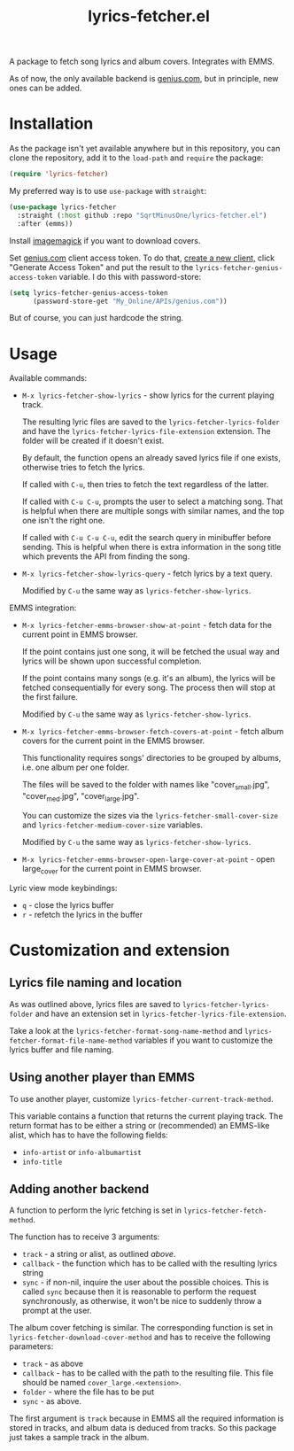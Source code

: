 #+TITLE: lyrics-fetcher.el

A package to fetch song lyrics and album covers. Integrates with EMMS.

[[./img/screenshot.png]]

As of now, the only available backend is [[https://genius.com/][genius.com]], but in principle, new ones can be added.

* Installation
As the package isn't yet available anywhere but in this repository, you can clone the repository, add it to the =load-path= and =require= the package:
#+begin_src emacs-lisp
(require 'lyrics-fetcher)
#+end_src

My preferred way is to use =use-package= with =straight=:
#+begin_src emacs-lisp
(use-package lyrics-fetcher
  :straight (:host github :repo "SqrtMinusOne/lyrics-fetcher.el")
  :after (emms))
#+end_src

Install [[https://imagemagick.org/index.php][imagemagick]] if you want to download covers.

Set [[https://docs.genius.com/][genius.com]] client access token. To do that, [[https://genius.com/api-clients/new][create a new client,]] click "Generate Access Token" and put the result to the =lyrics-fetcher-genius-access-token= variable. I do this with password-store:
#+begin_src emacs-lisp
(setq lyrics-fetcher-genius-access-token
      (password-store-get "My_Online/APIs/genius.com"))
#+end_src

But of course, you can just hardcode the string.

* Usage
Available commands:
- ~M-x lyrics-fetcher-show-lyrics~ - show lyrics for the current playing track.

  The resulting lyric files are saved to the ~lyrics-fetcher-lyrics-folder~ and have the ~lyrics-fetcher-lyrics-file-extension~ extension. The folder will be created if it doesn't exist.

  By default, the function opens an already saved lyrics file if one exists, otherwise tries to fetch the lyrics.

  If called with =C-u=, then tries to fetch the text regardless of the latter.

  If called with =C-u C-u=, prompts the user to select a matching song. That is helpful when there are multiple songs with similar names, and the top one isn't the right one.

  If called with =C-u C-u C-u=, edit the search query in minibuffer before sending. This is helpful when there is extra information in the song title which prevents the API from finding the song.
- ~M-x lyrics-fetcher-show-lyrics-query~ - fetch lyrics by a text query.

  Modified by =C-u= the same way as ~lyrics-fetcher-show-lyrics~.

EMMS integration:
- ~M-x lyrics-fetcher-emms-browser-show-at-point~ - fetch data for the current point in EMMS browser.

  If the point contains just one song, it will be fetched the usual way and lyrics will be shown upon successful completion.

  If the point contains many songs (e.g. it's an album), the lyrics will be fetched consequentially for every song. The process then will stop at the first failure.

  Modified by =C-u= the same way as ~lyrics-fetcher-show-lyrics~.
- ~M-x lyrics-fetcher-emms-browser-fetch-covers-at-point~ - fetch album covers for the current point in the EMMS browser.

  This functionality requires songs' directories to be grouped by albums, i.e. one album per one folder.

  The files will be saved to the folder with names like "cover_small.jpg", "cover_med.jpg", "cover_large.jpg".

  You can customize the sizes via the ~lyrics-fetcher-small-cover-size~ and ~lyrics-fetcher-medium-cover-size~ variables.

  Modified by =C-u= the same way as ~lyrics-fetcher-show-lyrics~.
- ~M-x lyrics-fetcher-emms-browser-open-large-cover-at-point~ - open large_cover for the current point in EMMS browser.

Lyric view mode keybindings:
- =q= - close the lyrics buffer
- =r= - refetch the lyrics in the buffer
* Customization and extension
** Lyrics file naming and location
As was outlined above, lyrics files are saved to ~lyrics-fetcher-lyrics-folder~ and have an extension set in ~lyrics-fetcher-lyrics-file-extension~.

Take a look at the ~lyrics-fetcher-format-song-name-method~ and ~lyrics-fetcher-format-file-name-method~ variables if you want to customize the lyrics buffer and file naming.
** Using another player than EMMS
To use another player, customize ~lyrics-fetcher-current-track-method~.

This variable contains a function that returns the current playing track. The return format has to be either a string or (recommended) an EMMS-like alist, which has to have the following fields:
- =info-artist= or =info-albumartist=
- =info-title=
** Adding another backend
A function to perform the lyric fetching is set in ~lyrics-fetcher-fetch-method~.

The function has to receive 3 arguments:
- =track= - a string or alist, as outlined [[*Using other player than EMMS][above]].
- =callback= - the function which has to be called with the resulting lyrics string
- =sync= - if non-nil, inquire the user about the possible choices. This is called =sync= because then it is reasonable to perform the request synchronously, as otherwise, it won't be nice to suddenly throw a prompt at the user.

The album cover fetching is similar. The corresponding function is set in ~lyrics-fetcher-download-cover-method~ and has to receive the following parameters:
- =track= - as above
- =callback= - has to be called with the path to the resulting file. This file should be named =cover_large.<extension>=.
- =folder= - where the file has to be put
- =sync= - as above.

The first argument is =track= because in EMMS all the required information is stored in tracks, and album data is deduced from tracks. So this package just takes a sample track in the album.
